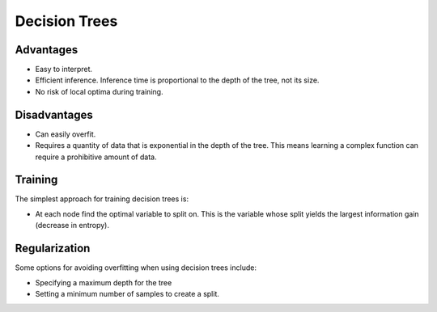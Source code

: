 """""""""""""""""""""""""
Decision Trees
"""""""""""""""""""""""""

Advantages
------------
* Easy to interpret.
* Efficient inference. Inference time is proportional to the depth of the tree, not its size.
* No risk of local optima during training. 

Disadvantages
--------------
* Can easily overfit.
* Requires a quantity of data that is exponential in the depth of the tree. This means learning a complex function can require a prohibitive amount of data.

Training
---------------
The simplest approach for training decision trees is:

* At each node find the optimal variable to split on. This is the variable whose split yields the largest information gain (decrease in entropy).

Regularization
----------------
Some options for avoiding overfitting when using decision trees include:

* Specifying a maximum depth for the tree
* Setting a minimum number of samples to create a split.
